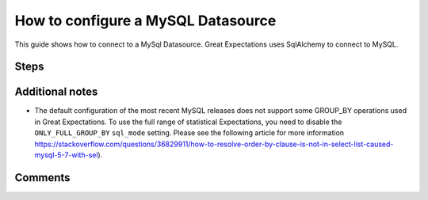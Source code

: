 .. _how_to_guides__configuring_datasources__how_to_configure_a_mysql_datasource:

#######################################
How to configure a MySQL Datasource
#######################################

This guide shows how to connect to a MySql Datasource. Great Expectations uses SqlAlchemy to connect to MySQL.


Steps
-----

.. content-tabs::

    .. tab-container:: tab0
        :title: Show Docs for V2 (Batch Kwargs) API

        .. admonition:: Prerequisites: This how-to guide assumes you have already:

          - :ref:`Set up a working deployment of Great Expectations <tutorials__getting_started>`
          - Obtained database credentials for MySql, including username, password, hostname, and database.

        #. **Install the required modules**

            If you have not already done so, install required modules for connecting to MySql.

            .. code-block:: bash

                pip install sqlalchemy
                pip install PyMySQL


        #. **Run datasource new**

            From the command line, run:

            .. code-block:: bash

                great_expectations datasource new


        #. **Choose "Relational database (SQL)"**

            .. code-block:: bash

                What data would you like Great Expectations to connect to?
                    1. Files on a filesystem (for processing with Pandas or Spark)
                    2. Relational database (SQL)
                : 2

        #. **Choose MySQL**

            .. code-block:: bash

                Which database backend are you using?
                    1. MySQL
                    2. Postgres
                    3. Redshift
                    4. Snowflake
                    5. BigQuery
                    6. other - Do you have a working SQLAlchemy connection string?
                : 1

        #. **Give your Datasource a name**

            When prompted, provide a custom name for your Snowflake data source, or hit Enter to accept the default.

            .. code-block:: bash

                Give your new Datasource a short name.
                 [my_mysql_db]:

        #. **Enter connection information**

            When prompted, provide a custom name for your new Datasource, or hit Enter to accept the default.

            .. code-block:: bash

                Next, we will configure database credentials and store them in the `my_mysql_db` section
                of this config file: great_expectations/uncommitted/config_variables.yml:

                What is the host for the MySQL connection? [localhost]:
                What is the port for the MySQL connection? [3306]:
                What is the username for the MySQL connection? []: root
                What is the password for the MySQL connection?:
                What is the database name for the MySQL connection? []: test_ci
                Attempting to connect to your database. This may take a moment...


        #. **Save your new configuration**

            .. code-block:: bash

                Great Expectations will now add a new Datasource 'my_mysql_db' to your deployment, by adding this entry to your great_expectations.yml:

                  my_mysql_db:
                    credentials: ${my_mysql_db}
                    data_asset_type:
                      class_name: SqlAlchemyDataset
                      module_name: great_expectations.dataset
                    class_name: SqlAlchemyDatasource
                    module_name: great_expectations.datasource

                The credentials will be saved in uncommitted/config_variables.yml under the key 'my_mysql_db'


    .. tab-container:: tab1
        :title: Show Docs for V3 (Batch Request) API

        .. admonition:: Prerequisites: This how-to guide assumes you have already:

            - :ref:`Set up a working deployment of Great Expectations <tutorials__getting_started>`
            - :ref:`Understand the basics of Datasources <reference__core_concepts__datasources>`
            - Learned how to configure a :ref:`DataContext using test_yaml_config <how_to_guides_how_to_configure_datacontext_components_using_test_yaml_config>`
            - Obtained database credentials for MySql, including username, password, hostname, and database.

        To add a MySql datasource, do the following:

        #. **Install the required modules.**

            If you have not already done so, install required modules for connecting to MySql.

            .. code-block:: bash

                pip install sqlalchemy
                pip install PyMySQL

        #. **Instantiate a DataContext.**

            Create a new Jupyter Notebook and instantiate a DataContext by running the following lines:

            .. code-block:: python

                import great_expectations as ge
                context = ge.get_context()

        #.  **Create or copy a yaml config.**

                Parameters can be set as strings, or passed in as environment variables. In the following example, a yaml config is configured for a ``SimpleSqlalchemyDatasource`` with associated credentials passed in as strings.
                ``SimpleSqlalchemyDatasource`` is a sub-class of ``Datasource`` that automatically configures a ``SqlDataConnector``, and is one you will probably want to use in connecting data living in a sql database. More information on ``Datasources``
                in GE 0.13 can found in :ref:`Core Great Expectations Concepts document. <reference__core_concepts>`

                This example also uses ``introspection`` to configure the datasource, where each table in the database is associated with its own ``data_asset``.  A deeper explanation on the different modes of building ``data_asset`` from data (``introspective`` / ``inferred`` vs ``configured``) can be found in the :ref:`Core Great Expectations Concepts document. <reference__core_concepts>`

                Also, additional examples of yaml configurations for various filesystems and databases can be found in the following document: :ref:`How to configure DataContext components using test_yaml_config <how_to_guides_how_to_configure_datacontext_components_using_test_yaml_config>`

                .. code-block:: python

                    datasource_name = "my_mysql_datasource"
                    config = f"""
                        name: {datasource_name}
                        class_name: SimpleSqlalchemyDatasource
                        credentials:
                          drivername: mysql+pymysql
                          host: YOUR_MYSQL_HOST
                          port: YOUR_MYSQL_PORT
                          username: YOUR_MYSQL_USERNAME
                          password: YOUR_MYSQL_PASSWORD
                          database: YOUR_MYSQL_DB_NAME
                        introspection:
                          whole_table:
                            data_asset_name_suffix: __whole_table
                        """


        #. **Run context.test_yaml_config.**

            .. code-block:: python

                context.test_yaml_config(
                    yaml_config=config
                )

            When executed, ``test_yaml_config`` will instantiate the component and run through a ``self_check`` procedure to verify that the component works as expected.

            The resulting output will look something like this:

            .. code-block:: bash

                Attempting to instantiate class from config...
                Instantiating as a DataSource, since class_name is SimpleSqlalchemyDatasource
                Successfully instantiated SimpleSqlalchemyDatasource

                Execution engine: SqlAlchemyExecutionEngine
                Data connectors:
                    whole_table : InferredAssetSqlDataConnector

                    Available data_asset_names (1 of 1):
                        imdb_100k_main__whole_table (1 of 1): [{}]

                    Unmatched data_references (0 of 0): []

                    Choosing an example data reference...
                        Reference chosen: {}

                        Fetching batch data...
                [(58098,)]

                        Showing 5 rows
                   movieId                               title                                         genres
                0        1                    Toy Story (1995)  Adventure|Animation|Children|Comedy|Fantasy\r
                1        2                      Jumanji (1995)                   Adventure|Children|Fantasy\r
                2        3             Grumpier Old Men (1995)                               Comedy|Romance\r
                3        4            Waiting to Exhale (1995)                         Comedy|Drama|Romance\r
                4        5  Father of the Bride Part II (1995)                                       Comedy\r

             This means all has went well and you can proceed with exploring data in your new MySql datasource.

        #. **Save the config.**
            Once you are satisfied with the config of your new Datasource, you can make it a permanent part of your Great Expectations configuration. The following method will save the new Datasource to your ``great_expectations.yml``:

            .. code-block:: python

                sanitize_yaml_and_save_datasource(context, config, overwrite_existing=False)

            **Note**: This will output a warning if a Datasource with the same name already exists. Use ``overwrite_existing=True`` to force overwriting.


Additional notes
----------------

* The default configuration of the most recent MySQL releases does not support some GROUP_BY operations used in Great Expectations. To use the full range of statistical Expectations, you need to disable the ``ONLY_FULL_GROUP_BY`` ``sql_mode`` setting. Please see the following article for more information https://stackoverflow.com/questions/36829911/how-to-resolve-order-by-clause-is-not-in-select-list-caused-mysql-5-7-with-sel).


Comments
--------

.. discourse::
   :topic_identifier: 294
